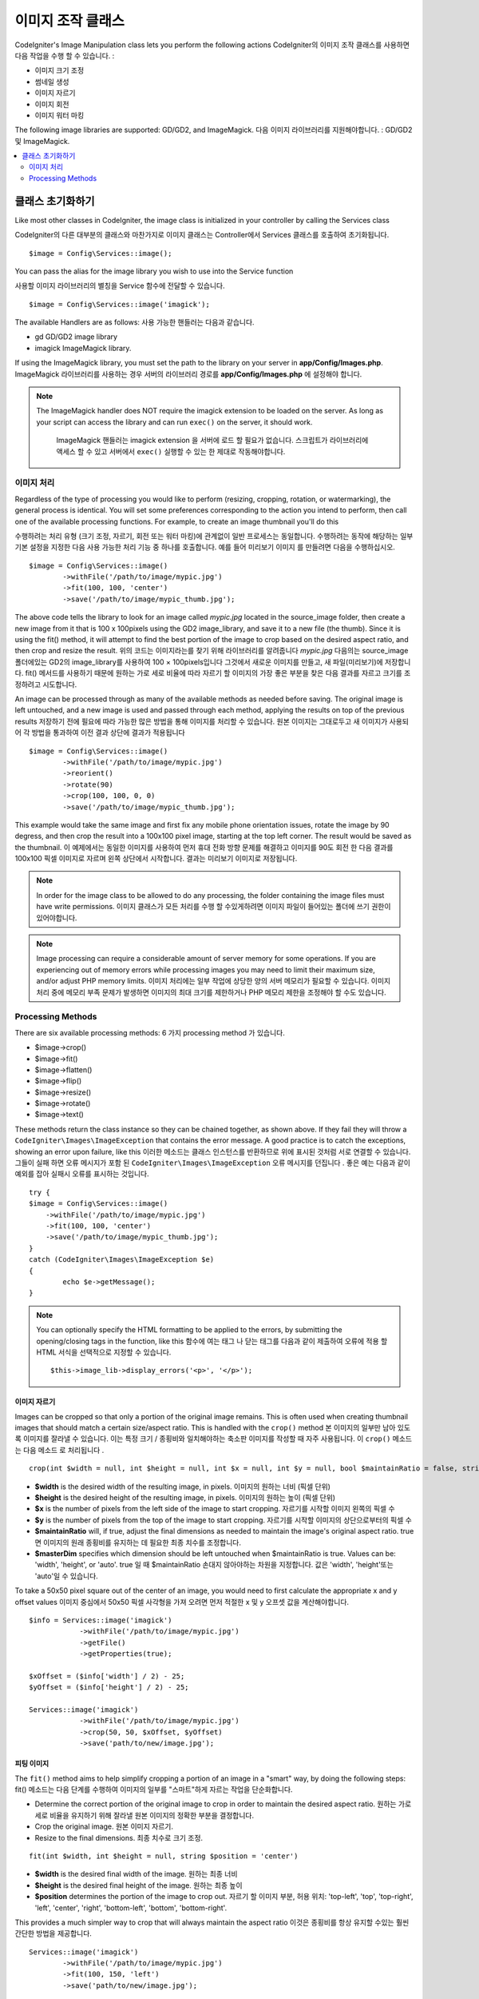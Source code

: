 ########################
이미지 조작 클래스
########################

CodeIgniter's Image Manipulation class lets you perform the following
actions
CodeIgniter의 이미지 조작 클래스를 사용하면 다음 작업을 수행 할 수 있습니다.
:

- 이미지 크기 조정
- 썸네일 생성
- 이미지 자르기
- 이미지 회전
- 이미지 워터 마킹

The following image libraries are supported: GD/GD2, and ImageMagick.
다음 이미지 라이브러리를 지원해야합니다. : GD/GD2 및 ImageMagick.

.. contents::
    :local:
    :depth: 2

**********************
클래스 초기화하기
**********************

Like most other classes in CodeIgniter, the image class is initialized
in your controller by calling the Services class

CodeIgniter의 다른 대부분의 클래스와 마찬가지로 이미지 클래스는 Controller에서 Services 클래스를 호출하여 초기화됩니다.
::

	$image = Config\Services::image();

You can pass the alias for the image library you wish to use into the
Service function

사용할 이미지 라이브러리의 별칭을 Service 함수에 전달할 수 있습니다.
::

    $image = Config\Services::image('imagick');

The available Handlers are as follows:
사용 가능한 핸들러는 다음과 같습니다.

- gd        GD/GD2 image library
- imagick   ImageMagick library.

If using the ImageMagick library, you must set the path to the library on your
server in **app/Config/Images.php**.
ImageMagick 라이브러리를 사용하는 경우 서버의 라이브러리 경로를 **app/Config/Images.php** 에 설정해야 합니다.

.. note:: The ImageMagick handler does NOT require the imagick extension to be
        loaded on the server. As long as your script can access the library
        and can run ``exec()`` on the server, it should work.

		ImageMagick 핸들러는 imagick extension 을 서버에 로드 할 필요가 없습니다. 
		스크립트가 라이브러리에 액세스 할 수 있고 서버에서 ``exec()`` 실행할 수
		있는 한 제대로 작동해야합니다.

이미지 처리
===================

Regardless of the type of processing you would like to perform
(resizing, cropping, rotation, or watermarking), the general process is
identical. You will set some preferences corresponding to the action you
intend to perform, then call one of the available processing functions.
For example, to create an image thumbnail you'll do this

수행하려는 처리 유형 (크기 조정, 자르기, 회전 또는 워터 마킹)에 관계없이
일반 프로세스는 동일합니다. 수행하려는 동작에 해당하는 일부 기본 설정을
지정한 다음 사용 가능한 처리 기능 중 하나를 호출합니다. 예를 들어 미리보기 이미지
를 만들려면 다음을 수행하십시오.
::

	$image = Config\Services::image()
		->withFile('/path/to/image/mypic.jpg')
		->fit(100, 100, 'center')
		->save('/path/to/image/mypic_thumb.jpg');

The above code tells the library  to look for an image
called *mypic.jpg* located in the source_image folder, then create a
new image from it that is 100 x 100pixels using the GD2 image_library,
and save it to a new file (the thumb). Since it is using the fit() method,
it will attempt to find the best portion of the image to crop based on the
desired aspect ratio, and then crop and resize the result.
위의 코드는 이미지라는를 찾기 위해 라이브러리를 알려줍니다 *mypic.jpg* 다음의는 source_image 폴더에있는 GD2의 image_library를 사용하여 100 × 100pixels입니다 그것에서 새로운 이미지를 만들고, 새 파일(미리보기)에 저장합니다. fit() 메서드를 사용하기 때문에 원하는 가로 세로 비율에 따라 자르기 할 이미지의 가장 좋은 부분을 찾은 다음 결과를 자르고 크기를 조정하려고 시도합니다.

An image can be processed through as many of the available methods as
needed before saving. The original image is left untouched, and a new image
is used and passed through each method, applying the results on top of the
previous results
저장하기 전에 필요에 따라 가능한 많은 방법을 통해 이미지를 처리할 수 있습니다. 원본 이미지는 그대로두고 새 이미지가 사용되어 각 방법을 통과하여 이전 결과 상단에 결과가 적용됩니다
::

	$image = Config\Services::image()
		->withFile('/path/to/image/mypic.jpg')
		->reorient()
		->rotate(90)
		->crop(100, 100, 0, 0)
		->save('/path/to/image/mypic_thumb.jpg');

This example would take the same image and first fix any mobile phone orientation issues,
rotate the image by 90 degress, and then crop the result into a 100x100 pixel image,
starting at the top left corner. The result would be saved as the thumbnail.
이 예제에서는 동일한 이미지를 사용하여 먼저 휴대 전화 방향 문제를 해결하고 이미지를 90도 회전 한 다음 결과를 100x100 픽셀 이미지로 자르며 왼쪽 상단에서 시작합니다. 결과는 미리보기 이미지로 저장됩니다.

.. note:: In order for the image class to be allowed to do any
	processing, the folder containing the image files must have write
	permissions.
	이미지 클래스가 모든 처리를 수행 할 수있게하려면 이미지 파일이 들어있는 폴더에 쓰기 권한이 있어야합니다.

.. note:: Image processing can require a considerable amount of server
	memory for some operations. If you are experiencing out of memory errors
	while processing images you may need to limit their maximum size, and/or
	adjust PHP memory limits.
	이미지 처리에는 일부 작업에 상당한 양의 서버 메모리가 필요할 수 있습니다. 이미지 처리 중에 메모리 부족 문제가 발생하면 이미지의 최대 크기를 제한하거나 PHP 메모리 제한을 조정해야 할 수도 있습니다.

Processing Methods
==================

There are six available processing methods:
6 가지 processing method 가 있습니다.

-  $image->crop()
-  $image->fit()
-  $image->flatten()
-  $image->flip()
-  $image->resize()
-  $image->rotate()
-  $image->text()

These methods return the class instance so they can be chained together, as shown above.
If they fail they will throw a ``CodeIgniter\Images\ImageException`` that contains
the error message. A good practice is to catch the exceptions, showing an
error upon failure, like this
이러한 메소드는 클래스 인스턴스를 반환하므로 위에 표시된 것처럼 서로 연결할 수 있습니다. 
그들이 실패 하면 오류 메시지가 포함 된 ``CodeIgniter\Images\ImageException`` 오류 메시지를 
던집니다 . 좋은 예는 다음과 같이 예외를 잡아 실패시 오류를 표시하는 것입니다.
::

	try {
        $image = Config\Services::image()
            ->withFile('/path/to/image/mypic.jpg')
            ->fit(100, 100, 'center')
            ->save('/path/to/image/mypic_thumb.jpg');
	}
	catch (CodeIgniter\Images\ImageException $e)
	{
		echo $e->getMessage();
	}

.. note:: You can optionally specify the HTML formatting to be applied to
	the errors, by submitting the opening/closing tags in the function,
	like this
	함수에 여는 태그 나 닫는 태그를 다음과 같이 제출하여 오류에 적용 할 HTML 서식을 선택적으로 지정할 수 있습니다.
	::

	$this->image_lib->display_errors('<p>', '</p>');

이미지 자르기
---------------

Images can be cropped so that only a portion of the original image remains. This is often used when creating
thumbnail images that should match a certain size/aspect ratio. This is handled with the ``crop()`` method
본 이미지의 일부만 남아 있도록 이미지를 잘라낼 수 있습니다. 이는 특정 크기 / 종횡비와 일치해야하는 축소판 이미지를 작성할 때 자주 사용됩니다. 이 ``crop()`` 메소드 는 다음 메소드 로 처리됩니다 .
::

    crop(int $width = null, int $height = null, int $x = null, int $y = null, bool $maintainRatio = false, string $masterDim = 'auto')

- **$width** is the desired width of the resulting image, in pixels. 이미지의 원하는 너비 (픽셀 단위)
- **$height** is the desired height of the resulting image, in pixels. 이미지의 원하는 높이 (픽셀 단위)
- **$x** is the number of pixels from the left side of the image to start cropping. 자르기를 시작할 이미지 왼쪽의 픽셀 수
- **$y** is the number of pixels from the top of the image to start cropping. 자르기를 시작할 이미지의 상단으로부터의 픽셀 수
- **$maintainRatio** will, if true, adjust the final dimensions as needed to maintain the image's original aspect ratio. true 면 이미지의 원래 종횡비를 유지하는 데 필요한 최종 치수를 조정합니다.
- **$masterDim** specifies which dimension should be left untouched when $maintainRatio is true. Values can be: 'width', 'height', or 'auto'. true 일 때 $maintainRatio 손대지 않아야하는 차원을 지정합니다. 값은 'width', 'height'또는 'auto'일 수 있습니다.

To take a 50x50 pixel square out of the center of an image, you would need to first calculate the appropriate x and y
offset values
이미지 중심에서 50x50 픽셀 사각형을 가져 오려면 먼저 적절한 x 및 y 오프셋 값을 계산해야합니다.
::

    $info = Services::image('imagick')
		->withFile('/path/to/image/mypic.jpg')
		->getFile()
		->getProperties(true);

    $xOffset = ($info['width'] / 2) - 25;
    $yOffset = ($info['height'] / 2) - 25;

    Services::image('imagick')
		->withFile('/path/to/image/mypic.jpg')
		->crop(50, 50, $xOffset, $yOffset)
		->save('path/to/new/image.jpg');

피팅 이미지
--------------

The ``fit()`` method aims to help simplify cropping a portion of an image in a "smart" way, by doing the following steps:
fit() 메소드는 다음 단계를 수행하여 이미지의 일부를 "스마트"하게 자르는 작업을 단순화합니다.

- Determine the correct portion of the original image to crop in order to maintain the desired aspect ratio.
  원하는 가로 세로 비율을 유지하기 위해 잘라낼 원본 이미지의 정확한 부분을 결정합니다.
- Crop the original image.
  원본 이미지 자르기.
- Resize to the final dimensions.
  최종 치수로 크기 조정.

::

    fit(int $width, int $height = null, string $position = 'center')

- **$width** is the desired final width of the image. 원하는 최종 너비
- **$height** is the desired final height of the image. 원하는 최종 높이
- **$position** determines the portion of the image to crop out. 자르기 할 이미지 부분, 허용 위치: 'top-left', 'top', 'top-right', 'left', 'center', 'right', 'bottom-left', 'bottom', 'bottom-right'.

This provides a much simpler way to crop that will always maintain the aspect ratio
이것은 종횡비를 항상 유지할 수있는 훨씬 간단한 방법을 제공합니다.
::

	Services::image('imagick')
		->withFile('/path/to/image/mypic.jpg')
		->fit(100, 150, 'left')
		->save('path/to/new/image.jpg');

이미지 병합
-----------------

The ``flatten()`` method aims to add a background color behind transparent images (PNG) and convert RGBA pixels to RGB pixels
flatten() 메소드는 투명 이미지 (PNG) 뒤에 배경색을 추가하고 RGBA 픽셀을 RGB 픽셀로 변환하는 것을 목표로합니다.

- Specify a background color when converting from transparent images to jpgs.
	투명 이미지에서 jpg로 변환 할 때 사용할 배경색을 지정.

::

    flatten(int $red = 255, int $green = 255, int $blue = 255)

- **$red** is the red value of the background. 배경의 red 값
- **$green** is the green value of the background. 배경의 green 값
- **$blue** is the blue value of the background. 배경의 blue 값

::

	Services::image('imagick')
		->withFile('/path/to/image/mypic.png')
		->flatten()
		->save('path/to/new/image.jpg');

	Services::image('imagick')
		->withFile('/path/to/image/mypic.png')
		->flatten(25,25,112)
		->save('path/to/new/image.jpg');

이미지 뒤집기
---------------

Images can be flipped along either their horizontal or vertical axis
이미지를 수평 또는 수직 축으로 뒤집어 줍니다.
::

    flip(string $dir)

- **$dir** specifies the axis to flip along. Can be either 'vertical' or 'horizontal'.
  **$dir** 은 뒤집을 축을 지정합니다. 'vertical' 또는 'horizontal'중 하나.

::

	Services::image('imagick')
		->withFile('/path/to/image/mypic.jpg')
		->flip('horizontal')
		->save('path/to/new/image.jpg');

이미지 크기 조정
-----------------

Images can be resized to fit any dimension you require with the resize() method
이미지는 resize() 메서드를 사용하여 필요한 모든 치수에 맞게 크기가 조정할 수 있습니다.
::

	resize(int $width, int $height, bool $maintainRatio = false, string $masterDim = 'auto')

- **$width** is the desired width of the new image in pixels 조정할 너비(픽셀 단위)
- **$height** is the desired height of the new image in pixels 조정할 높이(픽셀 단위)
- **$maintainRatio** determines whether the image is stretched to fit the new dimensions, or the original aspect ratio is maintained. 새로운 크기에 맞게 늘려 지거나 원래의 종횡비가 유지 되는지 여부를 결정
- **$masterDim** specifies which axis should have its dimension honored when maintaining ratio. Either 'width', 'height'. 비율을 유지할 때 차원을 유지할 축을 지정, 'width' 또는 'height'

When resizing images you can choose whether to maintain the ratio of the original image, or stretch/squash the new
image to fit the desired dimensions. If $maintainRatio is true, the dimension specified by $masterDim will stay the same,
while the other dimension will be altered to match the original image's aspect ratio.
이미지의 크기를 조정할 때 원본 이미지의 비율을 유지할지 또는 원하는 크기에 맞게 새 이미지를 늘리거나 스쿼시 할지를 선택할 수 있습니다. $ maintainRatio가 true이면 $ masterDim에 의해 지정된 차원은 그대로 유지되지만 다른 차원은 원본 이미지의 종횡비와 일치하도록 변경됩니다.

::

	Services::image('imagick')
		->withFile('/path/to/image/mypic.jpg')
		->resize(200, 100, true, 'height')
		->save('path/to/new/image.jpg');

이미지 회전
---------------

The rotate() method allows you to rotate an image in 90 degree increments
rotate () 메서드를 사용하면 이미지를 90도 단위로 회전 할 수 있습니다.
::

	rotate(float $angle)

- **$angle** is the number of degrees to rotate. One of '90', '180', '270'. **$angle** 은 회전 할 각도 입니다. '90', '180', '270'중 하나입니다.

.. note:: While the $angle parameter accepts a float, it will convert it to an integer during the process.
		If the value is any other than the three values listed above, it will throw a CodeIgniter\Images\ImageException.
		$angle 매개 변수는 부동 소수점을 허용하지만 처리 중에 정수로 변환합니다. 값이 위에 나열된 세 값 이외의 값이면 CodeIgniter\Images\ImageException 이 발생합니다.

텍스트 워터 마크 추가
-----------------------

You can overlay a text watermark onto the image very simply with the text() method. This is useful for placing copyright
notices, photogropher names, or simply marking the images as a preview so they won't be used in other people's final
products.
text() 메서드를 사용하면 이미지에 텍스트 워터마크를 매우 간단하게 오버레이 할 수 있습니다. 이 기능은 저작권 표시나 사진 작가의 이름을 붙이거나 이미지를 미리보기로 표시하여 다른 사람의 최종 제품에 사용되지 않도록하는데 유용합니다.
::

	text(string $text, array $options = [])

The first parameter is the string of text that you wish to display. The second parameter is an array of options
that allow you to specify how the text should be displayed
첫 번째 매개 변수는 표시 할 문자열입니다. 두 번째 매개 변수는 텍스트를 표시하는 방법을 지정할 수있는 옵션 배열입니다.
::

	Services::image('imagick')
		->withFile('/path/to/image/mypic.jpg')
		->text('Copyright 2017 My Photo Co', [
		    'color'      => '#fff',
		    'opacity'    => 0.5,
		    'withShadow' => true,
		    'hAlign'     => 'center',
		    'vAlign'     => 'bottom',
		    'fontSize'   => 20
		])
		->save('path/to/new/image.jpg');

The possible options that are recognized are as follows:
가능한 옵션은 다음과 같습니다.

- color         Text Color (hex number), i.e. #ff0000
- opacity		A number between 0 and 1 that represents the opacity of the text.
- withShadow	Boolean value whether to display a shadow or not.
- shadowColor   Color of the shadow (hex number)
- shadowOffset	How many pixels to offset the shadow. Applies to both the vertical and horizontal values.
- hAlign        Horizontal alignment: left, center, right
- vAlign        Vertical alignment: top, middle, bottom
- hOffset		Additional offset on the x axis, in pixels
- vOffset		Additional offset on the y axis, in pixels
- fontPath		The full server path to the TTF font you wish to use. System font will be used if none is given.
- fontSize		The font size to use. When using the GD handler with the system font, valid values are between 1-5.

.. note:: The ImageMagick driver does not recognize full server path for fontPath. Instead, simply provide the
		name of one of the installed system fonts that you wish to use, i.e. Calibri.
		ImageMagick 드라이버는 fontPath의 전체 서버 경로를 인식하지 못합니다. 대신, 사용하고자하는 설치된 시스템 글꼴 중 하나, 즉 Calibri의 이름을 제공하십시오.

